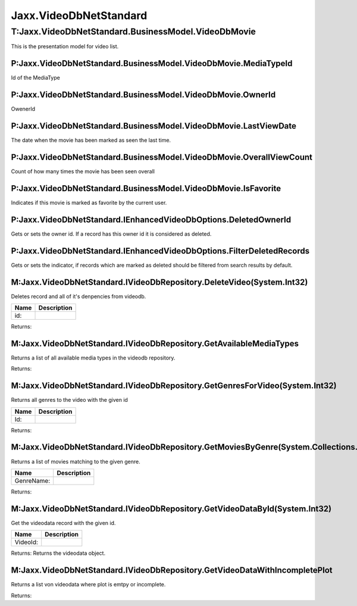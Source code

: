 Jaxx.VideoDbNetStandard
-----------------------

T:Jaxx.VideoDbNetStandard.BusinessModel.VideoDbMovie
====================================================

This is the presentation model for video list.

P:Jaxx.VideoDbNetStandard.BusinessModel.VideoDbMovie.MediaTypeId
''''''''''''''''''''''''''''''''''''''''''''''''''''''''''''''''

Id of the MediaType

P:Jaxx.VideoDbNetStandard.BusinessModel.VideoDbMovie.OwnerId
''''''''''''''''''''''''''''''''''''''''''''''''''''''''''''

OwenerId

P:Jaxx.VideoDbNetStandard.BusinessModel.VideoDbMovie.LastViewDate
'''''''''''''''''''''''''''''''''''''''''''''''''''''''''''''''''

The date when the movie has been marked as seen the last time.

P:Jaxx.VideoDbNetStandard.BusinessModel.VideoDbMovie.OverallViewCount
'''''''''''''''''''''''''''''''''''''''''''''''''''''''''''''''''''''

Count of how many times the movie has been seen overall

P:Jaxx.VideoDbNetStandard.BusinessModel.VideoDbMovie.IsFavorite
'''''''''''''''''''''''''''''''''''''''''''''''''''''''''''''''

Indicates if this movie is marked as favorite by the current user.

P:Jaxx.VideoDbNetStandard.IEnhancedVideoDbOptions.DeletedOwnerId
''''''''''''''''''''''''''''''''''''''''''''''''''''''''''''''''

Gets or sets the owner id. If a record has this owner id it is
considered as deleted.

P:Jaxx.VideoDbNetStandard.IEnhancedVideoDbOptions.FilterDeletedRecords
''''''''''''''''''''''''''''''''''''''''''''''''''''''''''''''''''''''

Gets or sets the indicator, if records which are marked as deleted
should be filtered from search results by default.

M:Jaxx.VideoDbNetStandard.IVideoDbRepository.DeleteVideo(System.Int32)
''''''''''''''''''''''''''''''''''''''''''''''''''''''''''''''''''''''

Deletes record and all of it's denpencies from videodb.

+--------+---------------+
| Name   | Description   |
+========+===============+
| id:    |               |
+--------+---------------+

Returns:

M:Jaxx.VideoDbNetStandard.IVideoDbRepository.GetAvailableMediaTypes
'''''''''''''''''''''''''''''''''''''''''''''''''''''''''''''''''''

Returns a list of all available media types in the videodb repository.

Returns:

M:Jaxx.VideoDbNetStandard.IVideoDbRepository.GetGenresForVideo(System.Int32)
''''''''''''''''''''''''''''''''''''''''''''''''''''''''''''''''''''''''''''

Returns all genres to the video with the given id

+--------+---------------+
| Name   | Description   |
+========+===============+
| Id:    |               |
+--------+---------------+

Returns:

M:Jaxx.VideoDbNetStandard.IVideoDbRepository.GetMoviesByGenre(System.Collections.Generic.List{System.String})
'''''''''''''''''''''''''''''''''''''''''''''''''''''''''''''''''''''''''''''''''''''''''''''''''''''''''''''

Returns a list of movies matching to the given genre.

+--------------+---------------+
| Name         | Description   |
+==============+===============+
| GenreName:   |               |
+--------------+---------------+

Returns:

M:Jaxx.VideoDbNetStandard.IVideoDbRepository.GetVideoDataById(System.Int32)
'''''''''''''''''''''''''''''''''''''''''''''''''''''''''''''''''''''''''''

Get the videodata record with the given id.

+------------+---------------+
| Name       | Description   |
+============+===============+
| VideoId:   |               |
+------------+---------------+

Returns: Returns the videodata object.

M:Jaxx.VideoDbNetStandard.IVideoDbRepository.GetVideoDataWithIncompletePlot
'''''''''''''''''''''''''''''''''''''''''''''''''''''''''''''''''''''''''''

Returns a list von videodata where plot is emtpy or incomplete.

Returns:
